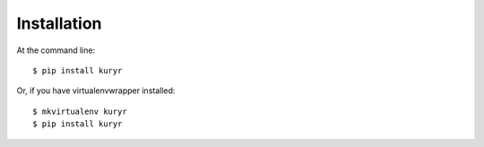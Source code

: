 ============
Installation
============

At the command line::

    $ pip install kuryr

Or, if you have virtualenvwrapper installed::

    $ mkvirtualenv kuryr
    $ pip install kuryr

